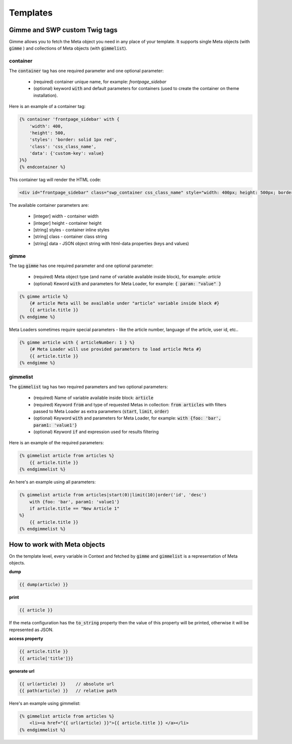 .. _templates:

Templates
=========

Gimme and SWP custom Twig tags
------------------------------

Gimme allows you to fetch the Meta object you need in any place of your template. It supports single Meta objects (with :code:`gimme` ) and collections of Meta objects (with :code:`gimmelist`).

container
`````````

The :code:`container` tag has one required parameter and one optional parameter:

 * (required) container unique name, for example: *frontpage_sidebar*
 * (optional) keyword :code:`with` and default parameters for containers (used to create the container on theme installation).

Here is an example of a container tag:

.. code-block:: twig

     {% container 'frontpage_sidebar' with {
         'width': 400,
         'height': 500,
         'styles': 'border: solid 1px red',
         'class': 'css_class_name',
         'data': {'custom-key': value}
     }%}
     {% endcontainer %}

This container tag will render the HTML code:

.. code-block:: html

    <div id="frontpage_sidebar" class="swp_container css_class_name" style="width: 400px; height: 500px; border: solid 1px red;" data-custom-key="value"></div>

The available container parameters are:

 * [integer] width - container width
 * [integer] height - container height
 * [string] styles - container inline styles
 * [string] class - container class string
 * [string] data - JSON object string with html-data properties (keys and values)

gimme
`````

The tag :code:`gimme` has one required parameter and one optional parameter:

 * (required) Meta object type (and name of variable available inside block), for example: *article*
 * (optional) Keword :code:`with` and parameters for Meta Loader, for example: :code:`{ param: "value" }`

.. code-block:: twig

    {% gimme article %}
        {# article Meta will be available under "article" variable inside block #}
        {{ article.title }}
    {% endgimme %}

Meta Loaders sometimes require special parameters - like the article number, language of the article, user id, etc..

.. code-block:: twig

    {% gimme article with { articleNumber: 1 } %}
        {# Meta Loader will use provided parameters to load article Meta #}
        {{ article.title }}
    {% endgimme %}

gimmelist
`````````

The :code:`gimmelist` tag has two required parameters and two optional parameters:

 * (required) Name of variable available inside block: :code:`article`
 * (required) Keyword :code:`from` and type of requested Metas in collection: :code:`from articles` with filters passed to Meta Loader as extra parameters (:code:`start`, :code:`limit`, :code:`order`)
 * (optional) Keyword :code:`with` and parameters for Meta Loader, for example: :code:`with {foo: 'bar', param1: 'value1'}`
 * (optional) Keyword :code:`if` and expression used for results filtering

Here is an example of the required parameters:

.. code-block:: twig

    {% gimmelist article from articles %}
        {{ article.title }}
    {% endgimmelist %}

An here's an example using all parameters:

.. code-block:: twig

    {% gimmelist article from articles|start(0)|limit(10)|order('id', 'desc')
        with {foo: 'bar', param1: 'value1'}
        if article.title == "New Article 1"
    %}
        {{ article.title }}
    {% endgimmelist %}


How to work with Meta objects
-----------------------------

On the template level, every variable in Context and fetched by :code:`gimme` and :code:`gimmelist` is a representation of Meta objects.


**dump**

.. code-block:: twig

    {{ dump(article) }}

**print**

.. code-block:: twig

    {{ article }}

If the meta configuration has the :code:`to_string` property then the value of this property will be printed, otherwise it will be represented as JSON.

**access property**

.. code-block:: twig

    {{ article.title }}
    {{ article['title']}}

**generate url**

.. code-block:: twig

    {{ url(article) }}    // absolute url
    {{ path(article) }}   // relative path

Here's an example using gimmelist:

.. code-block:: twig

    {% gimmelist article from articles %}
        <li><a href="{{ url(article) }}">{{ article.title }} </a></li>
    {% endgimmelist %}
